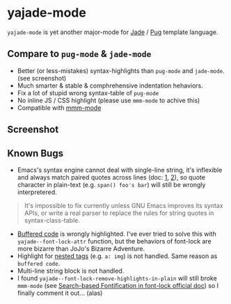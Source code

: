 * yajade-mode

=yajade-mode= is yet another major-mode for [[http://jadelang.net/][Jade]] / [[http://jadelang.net/][Pug]] template language.

** Compare to =pug-mode= & =jade-mode=
- Better (or less-mistakes) syntax-highlights than =pug-mode= and =jade-mode=. (see screenshot)
- Much smarter & stable & comphrehensive indentation hehaviors.
- Fix a lot of stupid wrong syntax-table of =pug-mode=
- No inline JS / CSS highlight (please use =mmm-mode= to achive this)
- Compatible with [[https://github.com/purcell/mmm-mode][mmm-mode]]

** Screenshot
[[file:screenshot.png]]

** Known Bugs
- Emacs's syntax engine cannot deal with single-line string, it's inflexible and always match paired quotes across lines (doc: [[https://www.gnu.org/software/emacs/manual/html_node/elisp/Syntax-Class-Table.html#Syntax-Class-Table][1]], [[https://www.gnu.org/software/emacs/manual/html_node/elisp/Syntax-Flags.html#Syntax-Flags][2]]), so quote character in plain-text (e.g. =span() foo's bar=) will still be wrongly interpretered.
#+BEGIN_QUOTE
It's impossible to fix currently unless GNU Emacs improves its syntax APIs, or write a real parser to replace the rules for string quotes in syntax-class-table.
#+END_QUOTE

- [[http://jadelang.net/reference/code/][Buffered code]] is wrongly highlighted. I've ever tried to solve this with =yajade--font-lock-attr= function, but the behaviors of font-lock are more bizarre than JoJo's Bizarre Adventure.
- Highlight for [[http://jadelang.net/reference/tags/][nested tags]] (e.g. =a: img=) is not handled. Same reason as =buffered code=.
- Multi-line string block is not handled.
- I found =yajade--font-lock-remove-highlights-in-plain= will still broke =mmm-mode= (see [[https://www.gnu.org/software/emacs/manual/html_node/elisp/Search_002dbased-Fontification.html][Search-based Fontification in font-lock official doc]]) so I finally comment it out... (alas)

